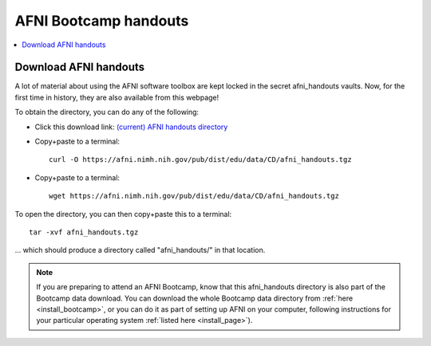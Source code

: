 .. _class_handouts:

************************************
**AFNI Bootcamp handouts**
************************************

.. contents:: :local:

Download AFNI handouts
=========================

A lot of material about using the AFNI software toolbox are kept
locked in the secret afni_handouts vaults.  Now, for the first time in
history, they are also available from this webpage!  

To obtain the directory, you can do any of the following:

* Click this download link: `(current) AFNI handouts directory <https://afni.nimh.nih.gov/pub/dist/edu/data/CD/afni_handouts.tgz>`_

* Copy+paste to a terminal::
    
    curl -O https://afni.nimh.nih.gov/pub/dist/edu/data/CD/afni_handouts.tgz

* Copy+paste to a terminal::
    
    wget https://afni.nimh.nih.gov/pub/dist/edu/data/CD/afni_handouts.tgz

To open the directory, you can then copy+paste this to a terminal::

  tar -xvf afni_handouts.tgz

\.\.\. which should produce a directory called "afni_handouts/" in
that location.

.. note:: If you are preparing to attend an AFNI Bootcamp, know that
          this afni_handouts directory is also part of the Bootcamp
          data download.  You can download the whole Bootcamp data
          directory from :ref:`here <install_bootcamp>`, or you can do
          it as part of setting up AFNI on your computer, following
          instructions for your particular operating system
          :ref:`listed here <install_page>`).
